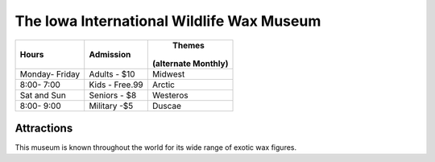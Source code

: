 The Iowa International Wildlife Wax Museum
==========================================

+---------------+---------------+-------------------+
|Hours          | Admission     |       Themes      |
|               |               |(alternate Monthly)|
+===============+===============+===================+
|Monday- Friday |Adults - $10   |Midwest            |
+---------------+---------------+-------------------+
|8:00- 7:00     |Kids - Free.99 |Arctic             |
+---------------+---------------+-------------------+
|Sat and Sun    |Seniors - $8   |Westeros           |
+---------------+---------------+-------------------+
|8:00- 9:00     |Military -$5   |Duscae             |
+---------------+---------------+-------------------+

Attractions
-----------
This museum is known throughout the world for its wide range of exotic wax figures.